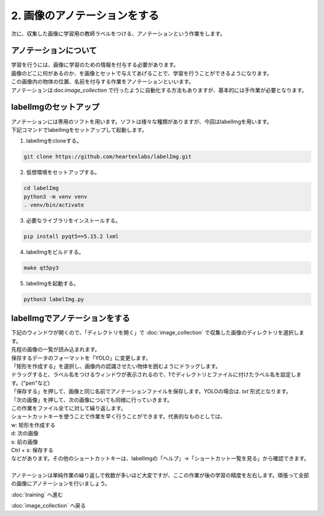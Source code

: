 ***********************************************************
2. 画像のアノテーションをする
***********************************************************

次に、収集した画像に学習用の教師ラベルをつける、アノテーションという作業をします。

===========================================================
アノテーションについて
===========================================================

| 学習を行うには、画像に学習のための情報を付与する必要があります。
| 画像のどこに何があるのか、を画像とセットで与えてあげることで、学習を行うことができるようになります。
| この画像内の物体の位置、名前を付与する作業をアノテーションといいます。
| アノテーションは:doc:`image_collection` で行ったように自動化する方法もありますが、基本的には手作業が必要となります。

===========================================================
labelImgのセットアップ
===========================================================

| アノテーションには専用のソフトを用います。ソフトは様々な種類がありますが、今回はlabelImgを用います。
| 下記コマンドでlabelImgをセットアップして起動します。

1. labelImgをcloneする。

.. code-block:: bash

   git clone https://github.com/heartexlabs/labelImg.git

2. 仮想環境をセットアップする。

.. code-block:: bash

   cd labelImg
   python3 -m venv venv
   . venv/bin/activate

3. 必要なライブラリをインストールする。

.. code-block:: bash

   pip install pyqt5==5.15.2 lxml

4. labelImgをビルドする。

.. code-block:: bash

   make qt5py3

5. labelImgを起動する。

.. code-block:: bash

   python3 labelImg.py


===========================================================
labelImgでアノテーションをする
===========================================================

| 下記のウィンドウが開くので、「ディレクトリを開く」で :doc:`image_collection` で収集した画像のディレクトリを選択します。
| 先程の画像の一覧が読み込まれます。

.. image:: ../../images/custom_object_detection/annotation_01.jpg
   :width: 700px

| 保存するデータのフォーマットを「YOLO」に変更します。

.. image:: ../../images/custom_object_detection/annotation_02.jpg
   :width: 700px

| 「矩形を作成する」を選択し、画像内の認識させたい物体を囲むようにドラッグします。

.. image:: ../../images/custom_object_detection/annotation_03.jpg
   :width: 700px

| ドラッグすると、ラベル名をつけるウィンドウが表示されるので、1でディレクトリとファイルに付けたラベル名を設定します。("pen"など)

.. image:: ../../images/custom_object_detection/annotation_04.jpg
   :width: 700px

| 「保存する」を押して、画像と同じ名前でアノテーションファイルを保存します。YOLOの場合は. *txt* 形式となります。

.. image:: ../../images/custom_object_detection/annotation_05.jpg
   :width: 700px

.. image:: ../../images/custom_object_detection/annotation_06.jpg
   :width: 700px

| 「次の画像」を押して、次の画像についても同様に行っていきます。

| この作業をファイル全てに対して繰り返します。
| ショートカットキーを使うことで作業を早く行うことができます。代表的なものとしては、
| w: 矩形を作成する
| d: 次の画像
| s: 前の画像
| Ctrl + s: 保存する
| などがあります。その他のショートカットキーは、labelImgの「ヘルプ」→「ショートカット一覧を見る」から確認できます。
|
| アノテーションは単純作業の繰り返しで枚数が多いほど大変ですが、ここの作業が後の学習の精度を左右します。頑張って全部の画像にアノテーションを行いましょう。

:doc:`training` へ進む

:doc:`image_collection` へ戻る

